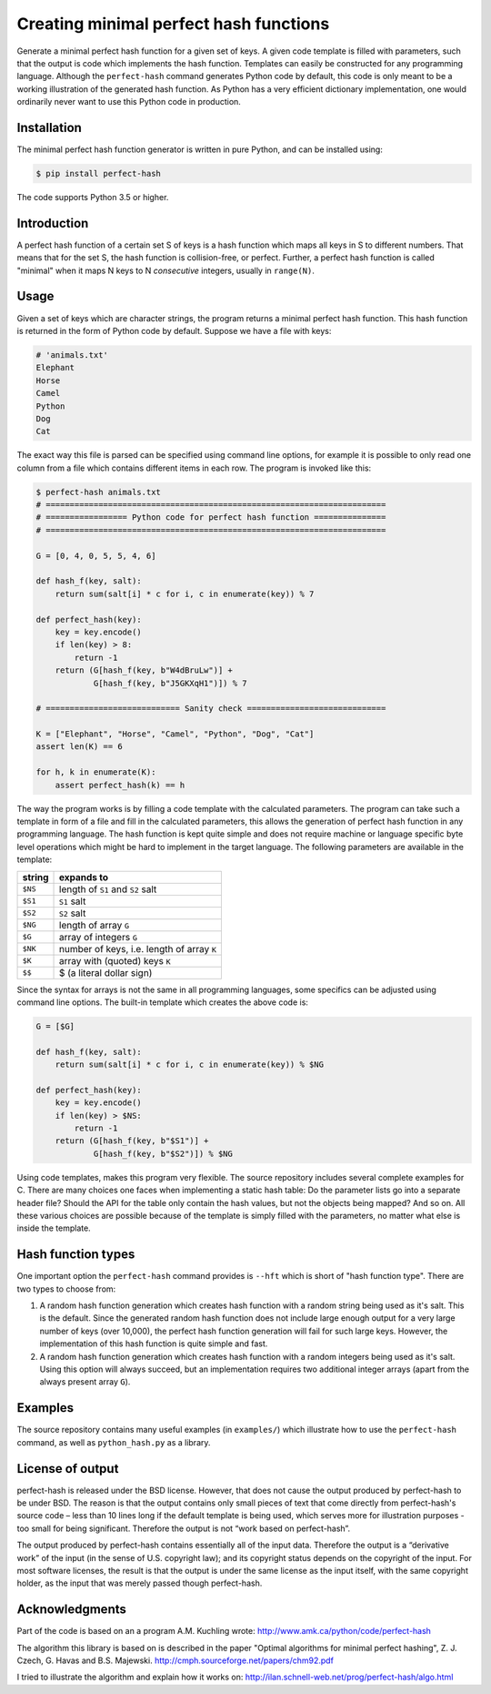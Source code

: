Creating minimal perfect hash functions
=======================================

Generate a minimal perfect hash function for a given set of keys.
A given code template is filled with parameters, such that the
output is code which implements the hash function.
Templates can easily be constructed for any programming language.
Although the ``perfect-hash`` command generates Python code by default,
this code is only meant to be a working illustration of the generated
hash function.  As Python has a very efficient dictionary implementation,
one would ordinarily never want to use this Python code in production.


Installation
------------

The minimal perfect hash function generator is written in pure Python,
and can be installed using:

.. code-block:: shell-session

    $ pip install perfect-hash

The code supports Python 3.5 or higher.


Introduction
------------

A perfect hash function of a certain set S of keys is a hash function
which maps all keys in S to different numbers.
That means that for the set S, the hash function is collision-free,
or perfect.
Further, a perfect hash function is called "minimal" when it maps N keys
to N *consecutive* integers, usually in ``range(N)``.


Usage
-----

Given a set of keys which are character strings, the program returns a minimal
perfect hash function.  This hash function is returned in the form of Python
code by default.  Suppose we have a file with keys:

.. code-block::

    # 'animals.txt'
    Elephant
    Horse
    Camel
    Python
    Dog
    Cat


The exact way this file is parsed can be specified using command line
options, for example it is possible to only read one column from a file
which contains different items in each row.
The program is invoked like this:

.. code-block:: python

    $ perfect-hash animals.txt
    # =======================================================================
    # ================= Python code for perfect hash function ===============
    # =======================================================================

    G = [0, 4, 0, 5, 5, 4, 6]

    def hash_f(key, salt):
        return sum(salt[i] * c for i, c in enumerate(key)) % 7

    def perfect_hash(key):
        key = key.encode()
        if len(key) > 8:
            return -1
        return (G[hash_f(key, b"W4dBruLw")] +
                G[hash_f(key, b"J5GKXqH1")]) % 7

    # ============================ Sanity check =============================

    K = ["Elephant", "Horse", "Camel", "Python", "Dog", "Cat"]
    assert len(K) == 6

    for h, k in enumerate(K):
        assert perfect_hash(k) == h


The way the program works is by filling a code template with the calculated
parameters.  The program can take such a template in form of a file and
fill in the calculated parameters, this allows the generation of perfect
hash function in any programming language.  The hash function is kept quite
simple and does not require machine or language specific byte level operations
which might be hard to implement in the target language.
The following parameters are available in the template:

==========  ==========================================
string      expands to
==========  ==========================================
``$NS``     length of ``S1`` and ``S2`` salt
``$S1``     ``S1`` salt
``$S2``     ``S2`` salt
``$NG``     length of array ``G``
``$G``      array of integers ``G``
``$NK``     number of keys, i.e. length of array ``K``
``$K``      array with (quoted) keys ``K``
``$$``      $ (a literal dollar sign)
==========  ==========================================


Since the syntax for arrays is not the same in all programming languages,
some specifics can be adjusted using command line options.
The built-in template which creates the above code is:

.. code-block:: python

    G = [$G]

    def hash_f(key, salt):
        return sum(salt[i] * c for i, c in enumerate(key)) % $NG

    def perfect_hash(key):
        key = key.encode()
        if len(key) > $NS:
            return -1
        return (G[hash_f(key, b"$S1")] +
                G[hash_f(key, b"$S2")]) % $NG


Using code templates, makes this program very flexible.  The source repository
includes several complete examples for C.  There are many choices one
faces when implementing a static hash table: Do the parameter lists go into
a separate header file?  Should the API for the table only contain the hash
values, but not the objects being mapped?  And so on.
All these various choices are possible because of the template is simply
filled with the parameters, no matter what else is inside the template.


Hash function types
-------------------

One important option the ``perfect-hash`` command provides is ``--hft`` which
is short of "hash function type".  There are two types to choose from:

1. A random hash function generation which creates hash function with a
   random string being used as it's salt.   This is the default.
   Since the generated random hash function does not include large enough
   output for a very large number of keys (over 10,000), the perfect hash
   function generation will fail for such large keys.  However, the
   implementation of this hash function is quite simple and fast.

2. A random hash function generation which creates hash function with a
   random integers being used as it's salt.  Using this option will always
   succeed, but an implementation requires two additional integer
   arrays (apart from the always present array ``G``).


Examples
--------

The source repository contains many useful examples (in ``examples/``) which
illustrate how to use the ``perfect-hash`` command, as well
as ``python_hash.py`` as a library.


License of output
-----------------

perfect-hash is released under the BSD license.  However, that does not
cause the output produced by perfect-hash to be under BSD.  The reason is
that the output contains only small pieces of text that come directly from
perfect-hash's source code – less than 10 lines long if the default template
is being used, which serves more for illustration purposes - too small for
being significant.  Therefore the output is not “work based on perfect-hash”.

The output produced by perfect-hash contains essentially all of the
input data.  Therefore the output is a “derivative work” of the input (in
the sense of U.S. copyright law); and its copyright status depends on the
copyright of the input.  For most software licenses, the result is that the
output is under the same license as the input itself, with the same copyright
holder, as the input that was merely passed though perfect-hash.


Acknowledgments
---------------

Part of the code is based on an a program A.M. Kuchling wrote:
http://www.amk.ca/python/code/perfect-hash

The algorithm this library is based on is described in the paper
"Optimal algorithms for minimal perfect hashing",
Z. J. Czech, G. Havas and B.S. Majewski.
http://cmph.sourceforge.net/papers/chm92.pdf

I tried to illustrate the algorithm and explain how it works on:
http://ilan.schnell-web.net/prog/perfect-hash/algo.html
